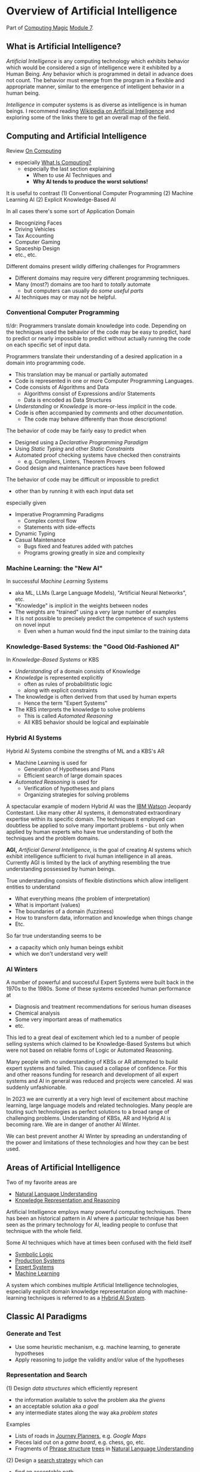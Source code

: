 * Overview of Artificial Intelligence

Part of [[https://github.com/GregDavidson/computing-magic#readme][Computing Magic]] [[file:README.org][Module 7]].

** What is Artificial Intelligence?

/Artificial Intelligence/ is any computing technology which exhibits behavior
which would be considered a sign of intelligence were it exhibited by a Human
Being. Any behavior which is programmed in detail in advance does not count. The
behavior must emerge from the program in a flexible and appropriate manner,
similar to the emergence of intelligent behavior in a human being.

/Intelligence/ in computer systems is as diverse as intelligence is in human
beings. I recommend reading [[https://en.wikipedia.org/wiki/Artificial_intelligence][Wikipedia on Artificial Intelligence]] and exploring
some of the links there to get an overall map of the field.

** Computing and Artificial Intelligence

Review [[https://github.com/GregDavidson/on-computing/tree/main#readme][On Computing]]
- especially [[https://github.com/GregDavidson/on-computing/blob/main/what-is-computing.org][What Is Computing?]]
      - especially the last section explaining
            - When to use AI Techniques and
            - *Why AI tends to produce the worst solutions!*

It is useful to contrast
(1) Conventional Computer Programming
(2) Machine Learning AI
(2) Explicit Knowledge-Based AI

In all cases there's some sort of Application Domain
- Recognizing Faces
- Driving Vehicles
- Tax Accounting
- Computer Gaming
- Spaceship Design
- etc., etc.

Different domains present wildly differing challenges for Programmers
- Different domains may require very different programming techniques.
- Many (most?) domains are too hard to /totally/ automate
      - but computers can usually do /some useful parts/
- AI techniques may or may not be helpful.

*** Conventional Computer Programming

tl/dr: Programmers translate domain knowledge into code. Depending on the
techniques used the behavior of the code may be easy to predict, hard to predict
or nearly impossible to predict without actually running the code on each
specific set of input data.

Programmers translate their understanding of a desired application in a domain
into programming code.
- This translation may be manual or partially automated
- Code is represented in one or more Computer Programming Languages.
- Code consists of Algorithms and Data
      - Algorithms consist of Expressions and/or Statements
      - Data is encoded as Data Structures
- /Understanding/ or /Knowledge/ is more-or-less /implicit/ in the code.
- Code is often accompanied by /comments/ and other /documentation/.
      - The code may behave differently than those descriptions!

The behavior of code may be fairly easy to predict when
- Designed using a /Declarative Programming Paradigm/
- Using /Static Typing/ and other /Static Constraints/
- Automated proof checking systems have checked then constraints
      - e.g. Compilers, Linters, Theorem Provers
- Good design and maintenance practices have been followed

The behavior of code may be difficult or impossible to predict
- other than by running it with each input data set
especially given
- Imperative Programming Paradigms
      - Complex control flow
      - Statements with side-effects
- Dynamic Typing
- Casual Maintenance
      - Bugs fixed and features added with patches
      - Programs growing greatly in size and complexity

*** Machine Learning: the "New AI"

In successful /Machine Learning/ Systems
- aka ML, LLMs (Large Language Models), "Artificial Neural Networks", etc.
- "Knowledge" is /implicit/ in the weights between nodes
- The weights are "trained" using a very large number of examples
- It is not possible to precisely predict the competence of such systems on novel input
      - Even when a human would find the input similar to the training data

*** Knowledge-Based Systems: the "Good Old-Fashioned AI"

In /Knowledge-Based Systems/ or KBS
- /Understanding/ of a domain consists of Knowledge
- /Knowledge/ is represented explicitly
      - often as rules of probabilitistic logic
      - along with explicit constraints
- The knowledge is often derived from that used by human experts
      - Hence the term "Expert Systems"
- The KBS interprets the knowledge to solve problems
      - This is called /Automated Reasoning/
      - All KBS behavior should be logical and explainable

*** Hybrid AI Systems

Hybrid AI Systems combine the strengths of ML and a KBS's AR
- Machine Learning is used for
      - Generation of Hypotheses and Plans
      - Efficient search of large domain spaces
- /Automated Reasoning/ is used for
      - Verification of hypotheses and plans
      - Organizing strategies for solving problems

A spectacular example of modern Hybrid AI was the [[https://en.wikipedia.org/wiki/IBM_Watson][IBM Watson]] Jeopardy
Contestant. Like many other AI systems, it demonstrated extraordinary expertise
within its specific domain. The techniques it employed can doubtless be applied
to solve many important problems - but only when applied by human experts who
have true understanding of both the techniques and the problem domains.

*AGI,* /Artificial General Intelligence/, is the goal of creating AI systems
which exhibit intelligence sufficient to rival human intelligence in all areas.
Currently AGI is limited by the lack of anything resembling the true
understanding possessed by human beings.

True understanding consists of flexible distinctions which allow intelligent
entities to understand
- What everything means (the problem of interpretation)
- What is important (values)
- The boundaries of a domain (fuzziness)
- How to transform data, information and knowledge when things change
- Etc.
So far true understanding seems to be
- a capacity which only human beings exhibit
- which we don't understand very well!

*** AI Winters

A number of powerful and successful Expert Systems were built back in the 1970s
to the 1980s.  Some of these systems exceeded human performance at
- Diagnosis and treatment recommendations for serious human diseases
- Chemical analysis
- Some very important areas of mathematics
- etc.

This led to a great deal of excitement which led to a number of people selling
systems which claimed to be Knowledge-Based Systems but which were not based on
reliable forms of Logic or Automated Reasoning.

Many people with no understanding of KBSs or AR attempted to build expert
systems and failed. This caused a collapse of confidence. For this and other
reasons funding for research and development of all expert systems and AI in
general was reduced and projects were canceled. AI was suddenly unfashionable.

In 2023 we are currently at a very high level of excitement about machine
learning, large language models and related technologies. Many people are
touting such technologies as perfect solutions to a broad range of challenging
problems. Understanding of KBSs, AR and Hybrid AI is becoming rare. We are in
danger of another AI Winter.

We can best prevent another AI Winter by spreading an understanding of the power
and limitations of these technologies and how they can be best used.

** Areas of Artificial Intelligence

Two of my favorite areas are
- [[https://en.wikipedia.org/wiki/Natural-language_understanding][Natural Language Understanding]]
- [[https://en.wikipedia.org/wiki/Knowledge_representation_and_reasoning][Knowledge Representation and Reasoning]]

Artificial Intelligence employs many powerful computing techniques. There has
been an historical pattern in AI where a particular technique has been seen as
the primary technology for AI, leading people to confuse that technique with the
whole field. 

Some AI techniques which have at times been confused with the field itself
- [[https://en.wikipedia.org/wiki/Symbolic_artificial_intelligence#Logic-based][Symbolic Logic]]
- [[https://en.wikipedia.org/wiki/Production_system_(computer_science)][Production Systems]]
- [[https://en.wikipedia.org/wiki/Expert_system][Expert Systems]]
- [[https://en.wikipedia.org/wiki/Machine_learning][Machine Learning]]

A system which combines multiple Artificial Intelligence technologies,
especially explicit domain knowledge representation along with machine-learning
techniques is referred to as a [[https://bdtechtalks.com/2020/03/04/gary-marcus-hybrid-ai/][Hybrid AI System]].

** Classic AI Paradigms

*** Generate and Test

- Use some heuristic mechanism, e.g. machine learning, to generate hypotheses
- Apply reasoning to judge the validity and/or value of the hypotheses

*** Representation and Search

(1) Design /data structures/ which efficiently represent
- the information available to solve the problem aka /the givens/
- an acceptable solution aka /a goal/
- any intermediate states along the way aka /problem states/
 
Examples
- Lists of roads in [[https://en.wikipedia.org/wiki/Journey_planner][Journey Planners]], e.g. /Google Maps/
- Pieces laid out on a /game board/, e.g. chess, go, etc.
- Fragments of [[https://en.wikipedia.org/wiki/Phrase_structure_rules][Phrase structure]] [[https://en.wikipedia.org/wiki/Tree_structure][trees]] in [[https://en.wikipedia.org/wiki/Natural-language_understanding][Natural Language Understanding]]

(2) Design a [[https://en.wikipedia.org/wiki/Search_algorithm][search strategy]] which can
- find an acceptable path
- from /the givens/
- to /a goal/

Examples
- [[https://en.wikipedia.org/wiki/A*_search_algorithm][A* Search]] for [[https://en.wikipedia.org/wiki/Journey_planner][Journey Planners]]
- [[https://en.wikipedia.org/wiki/Minimax][Minimax]] with [[https://en.wikipedia.org/wiki/Alpha%E2%80%93beta_pruning][Alpha-Beta Pruning]] in /board games/

The possible paths from /the givens/ to /a goal/ constitute /the search space/.
Problems with a small search space, such as /Tic Tac Toe/ (American) aka Naughts
& Crosses (British) do not require intelligence as an [[https://en.wikipedia.org/wiki/Algorithm][algorithm]] can simply
search all paths in the space and choose the best.

Intelligence can be seen as the ability to effectively navigate through search
spaces which are too large to search exhaustively, e.g. the search spaces of
/Chess/ or /Go/ or the possible meanings of a sentence. In such situations, we
use [[https://en.wikipedia.org/wiki/Heuristic][heuristics]] instead of [[https://en.wikipedia.org/wiki/Algorithm][algorithms]] to /prune the search space/.  /Machine
Learning is often a great heuristic!/

*** Combining Multiple Sources of Knowledge

Human intelligence is limited and often makes mistakes. A key strategy which
sophisticated humans use to reduce mistakes is to combine multiple intelligence
strategies, synthesizing multiple sources of knowledge, multiple viewpoints.

AI systems usually take a fairly narrow approach to parsing input and making
decisions. Combining multiple sources of knowledge, e.g. multiple kinds of
pattern matching, multiple representations, multiple reasoning strategies
requires the developers to work a lot harder. Much recent progress has occurred
by applying more brute force computational power to simpler strategies.
Eventually though, all simplistic strategies hit diminishing returns.

Combining multiple sources of knowledge is essential for generality, flexibility and
low error rates in intelligent systems.  While far from easy, this approach has
produced some of the most successful systems ever developed.  It is the future.

Examples
- [[https://en.wikipedia.org/wiki/Blackboard_(design_pattern)][Blackboard Architecture]] in [[https://en.wikipedia.org/wiki/Natural-language_understanding][Natural Language Understanding]]
- Hybrid AI in IBM /Watson/'s Jeopardy System
      - Rule-based AI plus Machine Learning

** AI Quotes

#+begin_quote
A computer system can be called Intelligent when it is able to competently
perform some task which we consider to require intelligence when a human being
performs that task.
#+end_quote

The Sherlock Holmes problem:
#+begin_quote
As soon as a computer system successfully accomplishes something which we've
previously thought required intelligence, we conclude that the task does not
require intelligence after all and that therefore the computer system is still
not intelligent.
#+end_quote

#+begin_quote
The question of whether a computer can think is no more interesting than the
question of whether a submarine can swim.
	― Edsger W. Dijkstra 
#+end_quote

** How can you master AI technology?

AI is a large field. It can't be learned all at once. Successfully creating AI
systems is never guaranteed, even experts often fail.

Learn incrementally, starting with
- Problems which interest you
- Techniques which appeal to you

AI is especially good at solving tasks, and parts of tasks, which human experts
find boring.
- Consider creating AI systems which assist human experts by handling the most
  routine and boring parts of their work.
- This will greatly increase the productivity and satisfaction of those human
  experts!
You can apply this strategy to programming (including AI development) itself.
- Automate away the boring parts of software development!

In this way, your path to mastery will be most enjoyable!

